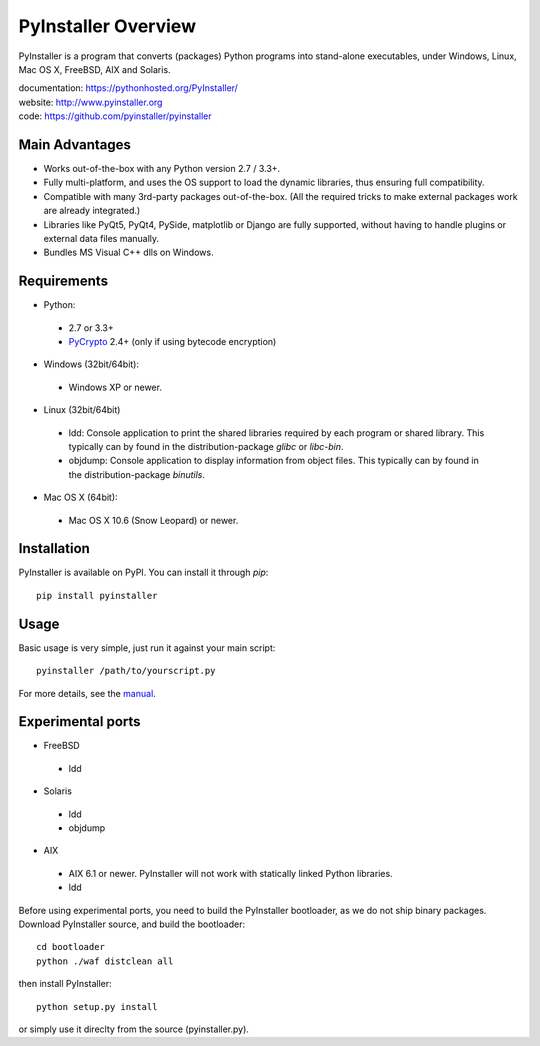 PyInstaller Overview
====================


PyInstaller is a program that converts (packages) Python
programs into stand-alone executables, under Windows, Linux, Mac OS X,
FreeBSD, AIX and Solaris.


.. image:: http://img.shields.io/travis/pyinstaller/pyinstaller/python3.svg
   :target: https://travis-ci.org/pyinstaller/pyinstaller/

.. image:: https://ci.appveyor.com/api/projects/status/t7o4swychyh94wrs/branch/python3?svg=true
   :target: https://ci.appveyor.com/project/matysek/pyinstaller/branch/python3

.. image:: http://img.shields.io/pypi/v/PyInstaller.svg
   :target: https://pypi.python.org/pypi/PyInstaller

.. image:: http://img.shields.io/pypi/dm/PyInstaller.svg
   :target: https://pypi.python.org/pypi/PyInstaller

.. image:: https://img.shields.io/badge/docs-latest-blue.svg
   :target: http://htmlpreview.github.io/?https://github.com/pyinstaller/pyinstaller/blob/python3/doc/Manual.html
   :alt: Manual

.. image:: https://img.shields.io/badge/changes-latest-blue.svg
   :target: https://github.com/pyinstaller/pyinstaller/blob/python3/doc/CHANGES.txt
   :alt: Changelog

.. image:: https://img.shields.io/badge/IRC-pyinstalller-blue.svg
   :target: http://webchat.freenode.net/?channels=%23pyinstaller&uio=d4
   :alt: IRC


| documentation: https://pythonhosted.org/PyInstaller/
| website:       http://www.pyinstaller.org
| code:          https://github.com/pyinstaller/pyinstaller


Main Advantages
---------------

- Works out-of-the-box with any Python version 2.7 / 3.3+.
- Fully multi-platform, and uses the OS support to load the dynamic libraries,
  thus ensuring full compatibility.
- Compatible with many 3rd-party packages out-of-the-box. (All the required
  tricks to make external packages work are already integrated.)
- Libraries like PyQt5, PyQt4, PySide, matplotlib or Django are fully supported,
  without having to handle plugins or external data files manually.
- Bundles MS Visual C++ dlls on Windows.


Requirements
------------

- Python: 

 - 2.7 or 3.3+
 - PyCrypto_ 2.4+ (only if using bytecode encryption)

- Windows (32bit/64bit):

 - Windows XP or newer.
    
- Linux (32bit/64bit)

 - ldd: Console application to print the shared libraries required
   by each program or shared library. This typically can by found in
   the distribution-package `glibc` or `libc-bin`.
 - objdump: Console application to display information from 
   object files. This typically can by found in the
   distribution-package `binutils`.

- Mac OS X (64bit):

 - Mac OS X 10.6 (Snow Leopard) or newer.


Installation
------------

PyInstaller is available on PyPI. You can install it through `pip`::

      pip install pyinstaller

Usage
-----

Basic usage is very simple, just run it against your main script::

      pyinstaller /path/to/yourscript.py

For more details, see the `manual`_.


Experimental ports
------------------

- FreeBSD

 - ldd

- Solaris

 - ldd
 - objdump

- AIX

 - AIX 6.1 or newer. PyInstaller will not work with statically
   linked Python libraries.
 - ldd


Before using experimental ports, you need to build the PyInstaller
bootloader, as we do not ship binary packages. Download PyInstaller
source, and build the bootloader::
     
        cd bootloader
        python ./waf distclean all

then install PyInstaller::

        python setup.py install
        
or simply use it direclty from the source (pyinstaller.py).



.. _PyCrypto: https://www.dlitz.net/software/pycrypto/
.. _`manual`: http://htmlpreview.github.io/?https://github.com/pyinstaller/pyinstaller/blob/python3/doc/Manual.html

